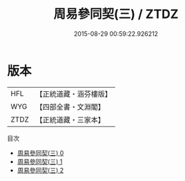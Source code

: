 #+TITLE: 周易參同契(三) / ZTDZ

#+DATE: 2015-08-29 00:59:22.926212
* 版本
 |       HFL|【正統道藏・涵芬樓版】|
 |       WYG|【四部全書・文淵閣】|
 |      ZTDZ|【正統道藏・三家本】|
目次
 - [[file:KR5d0018_000.txt][周易參同契(三) 0]]
 - [[file:KR5d0018_001.txt][周易參同契(三) 1]]
 - [[file:KR5d0018_002.txt][周易參同契(三) 2]]
